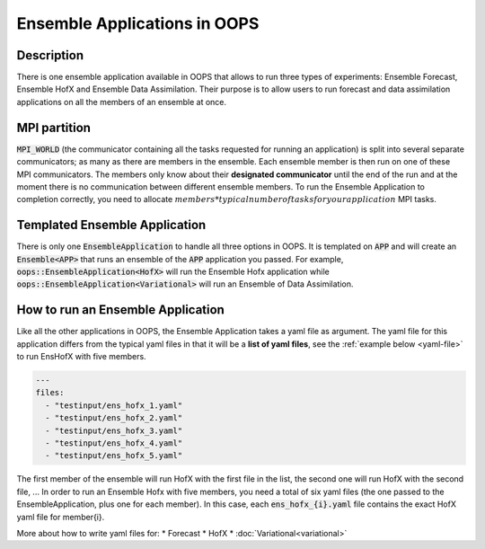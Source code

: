 .. _top-oops-ensapp:

Ensemble Applications in OOPS
=============================


Description
-----------

There is one ensemble application available in OOPS that allows to run three types of experiments: Ensemble Forecast, Ensemble HofX and Ensemble Data Assimilation. Their purpose is to allow users to run forecast and data assimilation applications on all the members of an ensemble at once.

MPI partition
-------------

:code:`MPI_WORLD` (the communicator containing all the tasks requested for running an application) is split into several separate communicators; as many as there are members in the ensemble. Each ensemble member is then run on one of these MPI communicators. The members only know about their **designated communicator** until the end of the run and at the moment there is no communication between different ensemble members.
To run the Ensemble Application to completion correctly, you need to allocate :math:`members * typical number of tasks for your application` MPI tasks.

Templated Ensemble Application
------------------------------

There is only one :code:`EnsembleApplication` to handle all three options in OOPS. It is templated on :code:`APP` and will create an :code:`Ensemble<APP>` that runs an ensemble of the :code:`APP` application you passed. For example, :code:`oops::EnsembleApplication<HofX>` will run the Ensemble Hofx application while :code:`oops::EnsembleApplication<Variational>` will run an Ensemble of Data Assimilation.

How to run an Ensemble Application
----------------------------------

Like all the other applications in OOPS, the Ensemble Application takes a yaml file as argument. The yaml file for this application differs from the typical yaml files in that it will be a **list of yaml files**, see the :ref:`example below <yaml-file>` to run EnsHofX with five members.

.. _yaml-file:

.. code:: yaml

    ---
    files:
      - "testinput/ens_hofx_1.yaml"
      - "testinput/ens_hofx_2.yaml"
      - "testinput/ens_hofx_3.yaml"
      - "testinput/ens_hofx_4.yaml"
      - "testinput/ens_hofx_5.yaml"


The first member of the ensemble will run HofX with the first file in the list, the second one will run HofX with the second file, ... In order to run an Ensemble Hofx with five members, you need a total of six yaml files (the one passed to the EnsembleApplication, plus one for each member). In this case, each :code:`ens_hofx_{i}.yaml` file contains the exact HofX yaml file for member{i}.

More about how to write yaml files for:
* Forecast
* HofX
* :doc:`Variational<variational>`
